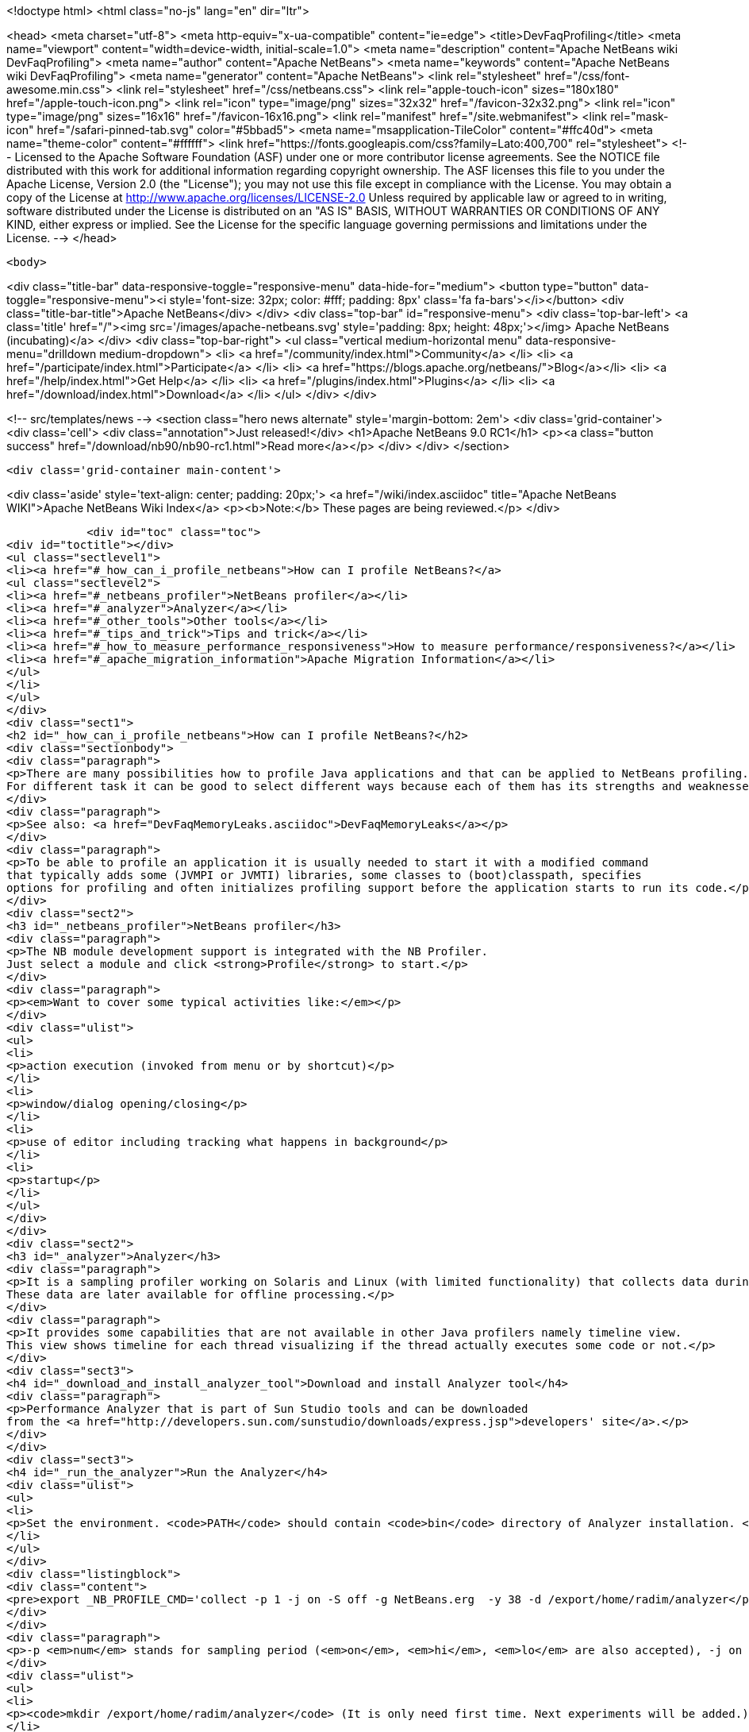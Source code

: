 

<!doctype html>
<html class="no-js" lang="en" dir="ltr">
    
<head>
    <meta charset="utf-8">
    <meta http-equiv="x-ua-compatible" content="ie=edge">
    <title>DevFaqProfiling</title>
    <meta name="viewport" content="width=device-width, initial-scale=1.0">
    <meta name="description" content="Apache NetBeans wiki DevFaqProfiling">
    <meta name="author" content="Apache NetBeans">
    <meta name="keywords" content="Apache NetBeans wiki DevFaqProfiling">
    <meta name="generator" content="Apache NetBeans">
    <link rel="stylesheet" href="/css/font-awesome.min.css">
    <link rel="stylesheet" href="/css/netbeans.css">
    <link rel="apple-touch-icon" sizes="180x180" href="/apple-touch-icon.png">
    <link rel="icon" type="image/png" sizes="32x32" href="/favicon-32x32.png">
    <link rel="icon" type="image/png" sizes="16x16" href="/favicon-16x16.png">
    <link rel="manifest" href="/site.webmanifest">
    <link rel="mask-icon" href="/safari-pinned-tab.svg" color="#5bbad5">
    <meta name="msapplication-TileColor" content="#ffc40d">
    <meta name="theme-color" content="#ffffff">
    <link href="https://fonts.googleapis.com/css?family=Lato:400,700" rel="stylesheet"> 
    <!--
        Licensed to the Apache Software Foundation (ASF) under one
        or more contributor license agreements.  See the NOTICE file
        distributed with this work for additional information
        regarding copyright ownership.  The ASF licenses this file
        to you under the Apache License, Version 2.0 (the
        "License"); you may not use this file except in compliance
        with the License.  You may obtain a copy of the License at
        http://www.apache.org/licenses/LICENSE-2.0
        Unless required by applicable law or agreed to in writing,
        software distributed under the License is distributed on an
        "AS IS" BASIS, WITHOUT WARRANTIES OR CONDITIONS OF ANY
        KIND, either express or implied.  See the License for the
        specific language governing permissions and limitations
        under the License.
    -->
</head>


    <body>
        

<div class="title-bar" data-responsive-toggle="responsive-menu" data-hide-for="medium">
    <button type="button" data-toggle="responsive-menu"><i style='font-size: 32px; color: #fff; padding: 8px' class='fa fa-bars'></i></button>
    <div class="title-bar-title">Apache NetBeans</div>
</div>
<div class="top-bar" id="responsive-menu">
    <div class='top-bar-left'>
        <a class='title' href="/"><img src='/images/apache-netbeans.svg' style='padding: 8px; height: 48px;'></img> Apache NetBeans (incubating)</a>
    </div>
    <div class="top-bar-right">
        <ul class="vertical medium-horizontal menu" data-responsive-menu="drilldown medium-dropdown">
            <li> <a href="/community/index.html">Community</a> </li>
            <li> <a href="/participate/index.html">Participate</a> </li>
            <li> <a href="https://blogs.apache.org/netbeans/">Blog</a></li>
            <li> <a href="/help/index.html">Get Help</a> </li>
            <li> <a href="/plugins/index.html">Plugins</a> </li>
            <li> <a href="/download/index.html">Download</a> </li>
        </ul>
    </div>
</div>


        
<!-- src/templates/news -->
<section class="hero news alternate" style='margin-bottom: 2em'>
    <div class='grid-container'>
        <div class='cell'>
            <div class="annotation">Just released!</div>
            <h1>Apache NetBeans 9.0 RC1</h1>
            <p><a class="button success" href="/download/nb90/nb90-rc1.html">Read more</a></p>
        </div>
    </div>
</section>

        <div class='grid-container main-content'>
            
<div class='aside' style='text-align: center; padding: 20px;'>
    <a href="/wiki/index.asciidoc" title="Apache NetBeans WIKI">Apache NetBeans Wiki Index</a>
    <p><b>Note:</b> These pages are being reviewed.</p>
</div>

            <div id="toc" class="toc">
<div id="toctitle"></div>
<ul class="sectlevel1">
<li><a href="#_how_can_i_profile_netbeans">How can I profile NetBeans?</a>
<ul class="sectlevel2">
<li><a href="#_netbeans_profiler">NetBeans profiler</a></li>
<li><a href="#_analyzer">Analyzer</a></li>
<li><a href="#_other_tools">Other tools</a></li>
<li><a href="#_tips_and_trick">Tips and trick</a></li>
<li><a href="#_how_to_measure_performance_responsiveness">How to measure performance/responsiveness?</a></li>
<li><a href="#_apache_migration_information">Apache Migration Information</a></li>
</ul>
</li>
</ul>
</div>
<div class="sect1">
<h2 id="_how_can_i_profile_netbeans">How can I profile NetBeans?</h2>
<div class="sectionbody">
<div class="paragraph">
<p>There are many possibilities how to profile Java applications and that can be applied to NetBeans profiling.
For different task it can be good to select different ways because each of them has its strengths and weaknesses.</p>
</div>
<div class="paragraph">
<p>See also: <a href="DevFaqMemoryLeaks.asciidoc">DevFaqMemoryLeaks</a></p>
</div>
<div class="paragraph">
<p>To be able to profile an application it is usually needed to start it with a modified command
that typically adds some (JVMPI or JVMTI) libraries, some classes to (boot)classpath, specifies
options for profiling and often initializes profiling support before the application starts to run its code.</p>
</div>
<div class="sect2">
<h3 id="_netbeans_profiler">NetBeans profiler</h3>
<div class="paragraph">
<p>The NB module development support is integrated with the NB Profiler.
Just select a module and click <strong>Profile</strong> to start.</p>
</div>
<div class="paragraph">
<p><em>Want to cover some typical activities like:</em></p>
</div>
<div class="ulist">
<ul>
<li>
<p>action execution (invoked from menu or by shortcut)</p>
</li>
<li>
<p>window/dialog opening/closing</p>
</li>
<li>
<p>use of editor including tracking what happens in background</p>
</li>
<li>
<p>startup</p>
</li>
</ul>
</div>
</div>
<div class="sect2">
<h3 id="_analyzer">Analyzer</h3>
<div class="paragraph">
<p>It is a sampling profiler working on Solaris and Linux (with limited functionality) that collects data during runtime.
These data are later available for offline processing.</p>
</div>
<div class="paragraph">
<p>It provides some capabilities that are not available in other Java profilers namely timeline view.
This view shows timeline for each thread visualizing if the thread actually executes some code or not.</p>
</div>
<div class="sect3">
<h4 id="_download_and_install_analyzer_tool">Download and install Analyzer tool</h4>
<div class="paragraph">
<p>Performance Analyzer that is part of Sun Studio tools and can be downloaded
from the <a href="http://developers.sun.com/sunstudio/downloads/express.jsp">developers' site</a>.</p>
</div>
</div>
<div class="sect3">
<h4 id="_run_the_analyzer">Run the Analyzer</h4>
<div class="ulist">
<ul>
<li>
<p>Set the environment. <code>PATH</code> should contain <code>bin</code> directory of Analyzer installation. <code>LD_LIBRARY_PATH</code> should similarly contain <code>lib</code> dir (and also <code>/usr/lib/lwp</code> if you want to run it on Solaris 2.8). Optionally you can also set <code>MAN_PATH</code>. Set the <code>_NB_PROFILE_CMD</code>:</p>
</li>
</ul>
</div>
<div class="listingblock">
<div class="content">
<pre>export _NB_PROFILE_CMD='collect -p 1 -j on -S off -g NetBeans.erg  -y 38 -d /export/home/radim/analyzer</pre>
</div>
</div>
<div class="paragraph">
<p>-p <em>num</em> stands for sampling period (<em>on</em>, <em>hi</em>, <em>lo</em> are also accepted), -j on turns on Java profiling, -y <em>num</em> determines the signal to trigger profiling on/off. -y <em>num</em>,r means that profiling will be resumed at the begining. Use <code>man collect</code> to get detailed explanation of all options.</p>
</div>
<div class="ulist">
<ul>
<li>
<p><code>mkdir /export/home/radim/analyzer</code> (It is only need first time. Next experiments will be added.)</p>
</li>
<li>
<p>Install &amp; start the IDE</p>
</li>
<li>
<p>Send signal 38 to Java process to start data collecting (<code>kill -38 $pid</code>). Or use another signal like PROF (this works well on Linux).</p>
</li>
<li>
<p>Perform the analyzed activity</p>
</li>
<li>
<p>Send the signal again to stop profiling (there can be more evaluated periods during one run).</p>
</li>
<li>
<p>Shut down the IDE.</p>
</li>
<li>
<p>Run the analyzer to evaluate the experiment in GUI environment: <code>analyzer /export/home/radim/analyzer/NetBeans.x.er</code></p>
</li>
</ul>
</div>
</div>
<div class="sect3">
<h4 id="_profiling_hints">Profiling hints</h4>
<div class="paragraph">
<p>Startup: start with profiling enabled, send a signal when startup is completed.
When sampling every 1ms it takes 70 seconds instead of 40.</p>
</div>
</div>
</div>
<div class="sect2">
<h3 id="_other_tools">Other tools</h3>
<div class="paragraph">
<p>Quite simple way how to measure time spent in some code is to wrap the code with</p>
</div>
<div class="listingblock">
<div class="content">
<pre class="prettyprint highlight"><code class="language-java" data-lang="java">long t0 = System.nanoTime();
try {
  ... measured code
} finally {
  long t1 = System.nanoTime();
  System.out.println("action took "+(t1-t0)/1000000+"ms");
}</code></pre>
</div>
</div>
<div class="paragraph">
<p><em>JVMTI</em> is powerful interface that allows to write custom libraries that will track behavior of application.</p>
</div>
<div class="paragraph">
<p><a href="http://www.opensolaris.org/os/community/dtrace/">DTrace</a> is a comprehensive dynamic tracing framework for the Solaris™ Operating Environment.
It is one of the few tools that allows to track activities running deeply in the system and analyze the system.
Because there are also probes provided by Java VM and function like <code>jstack</code> it is also possible to map
observed actions to parts of Java code in running application.</p>
</div>
</div>
<div class="sect2">
<h3 id="_tips_and_trick">Tips and trick</h3>
<div class="paragraph">
<p>Node pop-ups: interesting starting point is <code>o.o.awt.MouseUtils$PopupMouseAdapter.mousePressed()</code></p>
</div>
</div>
<div class="sect2">
<h3 id="_how_to_measure_performance_responsiveness">How to measure performance/responsiveness?</h3>
<div class="paragraph">
<p>See <a href="http://performance.netbeans.org/responsiveness/whatisresponsiveness.html">What is UI responsiveness</a> for overview.</p>
</div>
<div class="paragraph">
<p>Older <a href="http://performance.netbeans.org/">Performance</a> web page contains few links to documentation of one possible approach
how to measure and profile responsiveness.
This is based on use of modified event queue and patches classes from JDK.</p>
</div>
<div class="paragraph">
<p>Recently we changed the support a bit to avoid modifications of core JDK&#8217;s classes and and use small utility library
available in Hg.
This is used in current automated testing and can be used for manual checks too.
To run such test:</p>
</div>
<div class="olist arabic">
<ol class="arabic">
<li>
<p>Build <code>performance</code> project.</p>
</li>
<li>
<p>Copy the JAR file to <code>netbeans/platform/core</code></p>
</li>
<li>
<p>Start the IDE with <code>-J-Dnetbeans.mainclass=org.netbeans.performance.test.guitracker.Main -J-Dguitracker.mainclass=org.netbeans.core.startup.Main</code></p>
</li>
<li>
<p>&#8230;&#8203; watch process output when you perform an action</p>
</li>
</ol>
</div>
<div class="paragraph">
<p>&lt;hr/&gt;
Applies to: NetBeans 6.5 and above</p>
</div>
<div class="paragraph">
<p><a href="Category:Performance:HowTo.asciidoc">Category:Performance:HowTo</a></p>
</div>
</div>
<div class="sect2">
<h3 id="_apache_migration_information">Apache Migration Information</h3>
<div class="paragraph">
<p>The content in this page was kindly donated by Oracle Corp. to the
Apache Software Foundation.</p>
</div>
<div class="paragraph">
<p>This page was exported from <a href="http://wiki.netbeans.org/DevFaqProfiling">http://wiki.netbeans.org/DevFaqProfiling</a> ,
that was last modified by NetBeans user Jglick
on 2010-06-14T20:22:39Z.</p>
</div>
<div class="paragraph">
<p><strong>NOTE:</strong> This document was automatically converted to the AsciiDoc format on 2018-02-07, and needs to be reviewed.</p>
</div>
</div>
</div>
</div>
            
<section class='tools'>
    <ul class="menu align-center">
        <li><a title="Facebook" href="https://www.facebook.com/NetBeans"><i class="fa fa-md fa-facebook"></i></a></li>
        <li><a title="Twitter" href="https://twitter.com/netbeans"><i class="fa fa-md fa-twitter"></i></a></li>
        <li><a title="Github" href="https://github.com/apache/incubator-netbeans"><i class="fa fa-md fa-github"></i></a></li>
        <li><a title="YouTube" href="https://www.youtube.com/user/netbeansvideos"><i class="fa fa-md fa-youtube"></i></a></li>
        <li><a title="Slack" href="https://netbeans.signup.team/"><i class="fa fa-md fa-slack"></i></a></li>
        <li><a title="JIRA" href="https://issues.apache.org/jira/projects/NETBEANS/summary"><i class="fa fa-mf fa-bug"></i></a></li>
    </ul>
    <ul class="menu align-center">
        
        <li><a href="https://github.com/apache/incubator-netbeans-website/blob/master/netbeans.apache.org/src/content/wiki/DevFaqProfiling.asciidoc" title="See this page in github"><i class="fa fa-md fa-edit"></i> See this page in github.</a></li>
    </ul>
</section>

        </div>
        

<div class='grid-container incubator-area' style='margin-top: 64px'>
    <div class='grid-x grid-padding-x'>
        <div class='large-auto cell text-center'>
            <a href="https://www.apache.org/">
                <img style="width: 320px" title="Apache Software Foundation" src="/images/asf_logo_wide.svg" />
            </a>
        </div>
        <div class='large-auto cell text-center'>
            <a href="https://www.apache.org/events/current-event.html">
               <img style="width:234px; height: 60px;" title="Apache Software Foundation current event" src="https://www.apache.org/events/current-event-234x60.png"/>
            </a>
        </div>
    </div>
</div>
<footer>
    <div class="grid-container">
        <div class="grid-x grid-padding-x">
            <div class="large-auto cell">
                
                <h1>About</h1>
                <ul>
                    <li><a href="https://www.apache.org/foundation/thanks.html">Thanks</a></li>
                    <li><a href="https://www.apache.org/foundation/sponsorship.html">Sponsorship</a></li>
                    <li><a href="https://www.apache.org/security/">Security</a></li>
                    <li><a href="https://incubator.apache.org/projects/netbeans.html">Incubation Status</a></li>
                </ul>
            </div>
            <div class="large-auto cell">
                <h1><a href="/community/index.html">Community</a></h1>
                <ul>
                    <li><a href="/community/mailing-lists.html">Mailing lists</a></li>
                    <li><a href="/community/committer.html">Becoming a committer</a></li>
                    <li><a href="/community/events.html">NetBeans Events</a></li>
                    <li><a href="https://www.apache.org/events/current-event.html">Apache Events</a></li>
                    <li><a href="/community/who.html">Who is who</a></li>
                </ul>
            </div>
            <div class="large-auto cell">
                <h1><a href="/participate/index.html">Participate</a></h1>
                <ul>
                    <li><a href="/participate/submit-pr.html">Submitting Pull Requests</a></li>
                    <li><a href="/participate/report-issue.html">Reporting Issues</a></li>
                    <li><a href="/participate/netcat.html">NetCAT - Community Acceptance Testing</a></li>
                    <li><a href="/participate/index.html#documentation">Improving the documentation</a></li>
                </ul>
            </div>
            <div class="large-auto cell">
                <h1><a href="/help/index.html">Get Help</a></h1>
                <ul>
                    <li><a href="/help/index.html#documentation">Documentation</a></li>
                    <li><a href="/help/getting-started.html">Platform videos</a></li>
                    <li><a href="/wiki/index.asciidoc">Wiki</a></li>
                    <li><a href="/help/index.html#support">Community Support</a></li>
                    <li><a href="/help/commercial-support.html">Commercial Support</a></li>
                </ul>
            </div>
            <div class="large-auto cell">
                <h1><a href="/download/index.html">Download</a></h1>
                <ul>
                    <li><a href="/download/index.html#releases">Releases</a></li>
                    <ul>
                        <li><a href="/download/nb90/nb90-beta.html">Apache NetBeans 9.0 (beta)</a></li>
                        <li><a href="/download/nb90/nb90-rc1.html">Apache NetBeans 9.0 (RC1)</a></li>
                    </ul>
                    <li><a href="/plugins/index.html">Plugins</a></li>
                    <li><a href="/download/index.html#source">Building from source</a></li>
                    <li><a href="/download/index.html#previous">Previous releases</a></li>
                </ul>
            </div>
        </div>
    </div>
</footer>
<div class='footer-disclaimer'>
    <div class="footer-disclaimer-content">
        <p>Copyright &copy; 2017-2018 <a href="https://www.apache.org">The Apache Software Foundation</a>.</p>
        <p>Licensed under the Apache <a href="https://www.apache.org/licenses/">license</a>, version 2.0</p>
        <p><a href="https://incubator.apache.org/" alt="Apache Incubator"><img src='/images/incubator_feather_egg_logo_bw_crop.png' title='Apache Incubator'></img></a></p>
        <div style='max-width: 40em; margin: 0 auto'>
            <p>Apache NetBeans is an effort undergoing incubation at The Apache Software Foundation (ASF), sponsored by the Apache Incubator. Incubation is required of all newly accepted projects until a further review indicates that the infrastructure, communications, and decision making process have stabilized in a manner consistent with other successful ASF projects. While incubation status is not necessarily a reflection of the completeness or stability of the code, it does indicate that the project has yet to be fully endorsed by the ASF.</p>
            <p>Apache Incubator, Apache, the Apache feather logo, the Apache NetBeans logo, and the Apache Incubator project logo are trademarks of <a href="https://www.apache.org">The Apache Software Foundation</a>.</p>
            <p>Oracle and Java are registered trademarks of Oracle and/or its affiliates.</p>
        </div>
        
    </div>
</div>


        <script src="/js/vendor/jquery-3.2.1.min.js"></script>
        <script src="/js/vendor/what-input.js"></script>
        <script src="/js/vendor/foundation.min.js"></script>
        <script src="/js/netbeans.js"></script>
        <script src="/js/vendor/jquery.colorbox-min.js"></script>
        <script src="https://cdn.rawgit.com/google/code-prettify/master/loader/run_prettify.js"></script>
        <script>
            
            $(function(){ $(document).foundation(); });
        </script>
    </body>
</html>

